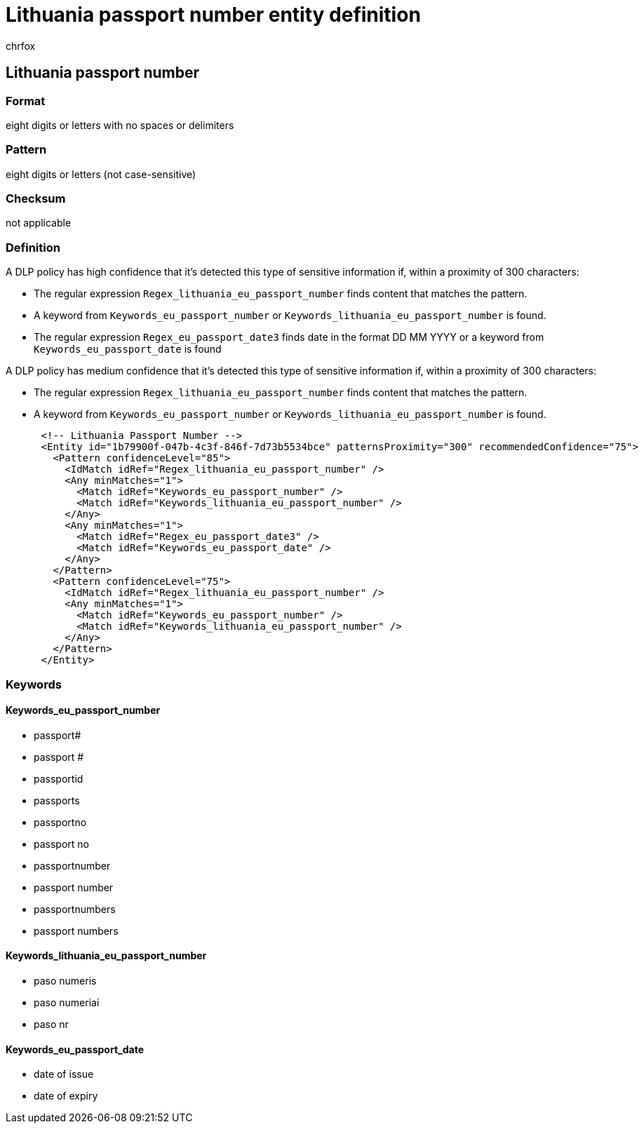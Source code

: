 = Lithuania passport number entity definition
:audience: Admin
:author: chrfox
:description: Lithuania passport number sensitive information type entity definition.
:f1.keywords: ["CSH"]
:f1_keywords: ["ms.o365.cc.UnifiedDLPRuleContainsSensitiveInformation"]
:feedback_system: None
:hideEdit: true
:manager: laurawi
:ms.author: chrfox
:ms.collection: ["M365-security-compliance"]
:ms.date:
:ms.localizationpriority: medium
:ms.service: O365-seccomp
:ms.topic: reference
:recommendations: false
:search.appverid: MET150

== Lithuania passport number

=== Format

eight digits or letters with no spaces or delimiters

=== Pattern

eight digits or letters (not case-sensitive)

=== Checksum

not applicable

=== Definition

A DLP policy has high confidence that it's detected this type of sensitive information if, within a proximity of 300 characters:

* The regular expression `Regex_lithuania_eu_passport_number` finds content that matches the pattern.
* A keyword from `Keywords_eu_passport_number` or `Keywords_lithuania_eu_passport_number` is found.
* The regular expression `Regex_eu_passport_date3` finds date in the format DD MM YYYY or a keyword from `Keywords_eu_passport_date` is found

A DLP policy has medium confidence that it's detected this type of sensitive information if, within a proximity of 300 characters:

* The regular expression `Regex_lithuania_eu_passport_number` finds content that matches the pattern.
* A keyword from `Keywords_eu_passport_number` or `Keywords_lithuania_eu_passport_number` is found.

[,xml]
----
      <!-- Lithuania Passport Number -->
      <Entity id="1b79900f-047b-4c3f-846f-7d73b5534bce" patternsProximity="300" recommendedConfidence="75">
        <Pattern confidenceLevel="85">
          <IdMatch idRef="Regex_lithuania_eu_passport_number" />
          <Any minMatches="1">
            <Match idRef="Keywords_eu_passport_number" />
            <Match idRef="Keywords_lithuania_eu_passport_number" />
          </Any>
          <Any minMatches="1">
            <Match idRef="Regex_eu_passport_date3" />
            <Match idRef="Keywords_eu_passport_date" />
          </Any>
        </Pattern>
        <Pattern confidenceLevel="75">
          <IdMatch idRef="Regex_lithuania_eu_passport_number" />
          <Any minMatches="1">
            <Match idRef="Keywords_eu_passport_number" />
            <Match idRef="Keywords_lithuania_eu_passport_number" />
          </Any>
        </Pattern>
      </Entity>
----

=== Keywords

==== Keywords_eu_passport_number

* passport#
* passport #
* passportid
* passports
* passportno
* passport no
* passportnumber
* passport number
* passportnumbers
* passport numbers

==== Keywords_lithuania_eu_passport_number

* paso numeris
* paso numeriai
* paso nr

==== Keywords_eu_passport_date

* date of issue
* date of expiry
